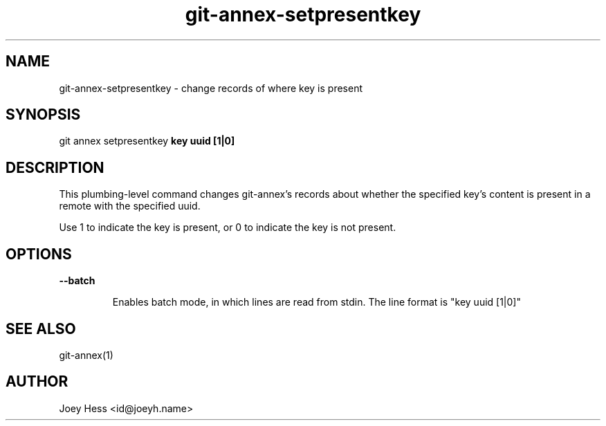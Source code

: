 .TH git-annex-setpresentkey 1
.SH NAME
git-annex-setpresentkey \- change records of where key is present
.PP
.SH SYNOPSIS
git annex setpresentkey \fBkey uuid [1|0]\fP
.PP
.SH DESCRIPTION
This plumbing\-level command changes git-annex's records about whether
the specified key's content is present in a remote with the specified uuid.
.PP
Use 1 to indicate the key is present, or 0 to indicate the key is
not present.
.PP
.SH OPTIONS
.IP "\fB\-\-batch\fP"
.IP
Enables batch mode, in which lines are read from stdin.
The line format is "key uuid [1|0]"
.IP
.SH SEE ALSO
git-annex(1)
.PP
.SH AUTHOR
Joey Hess <id@joeyh.name>
.PP
.PP

